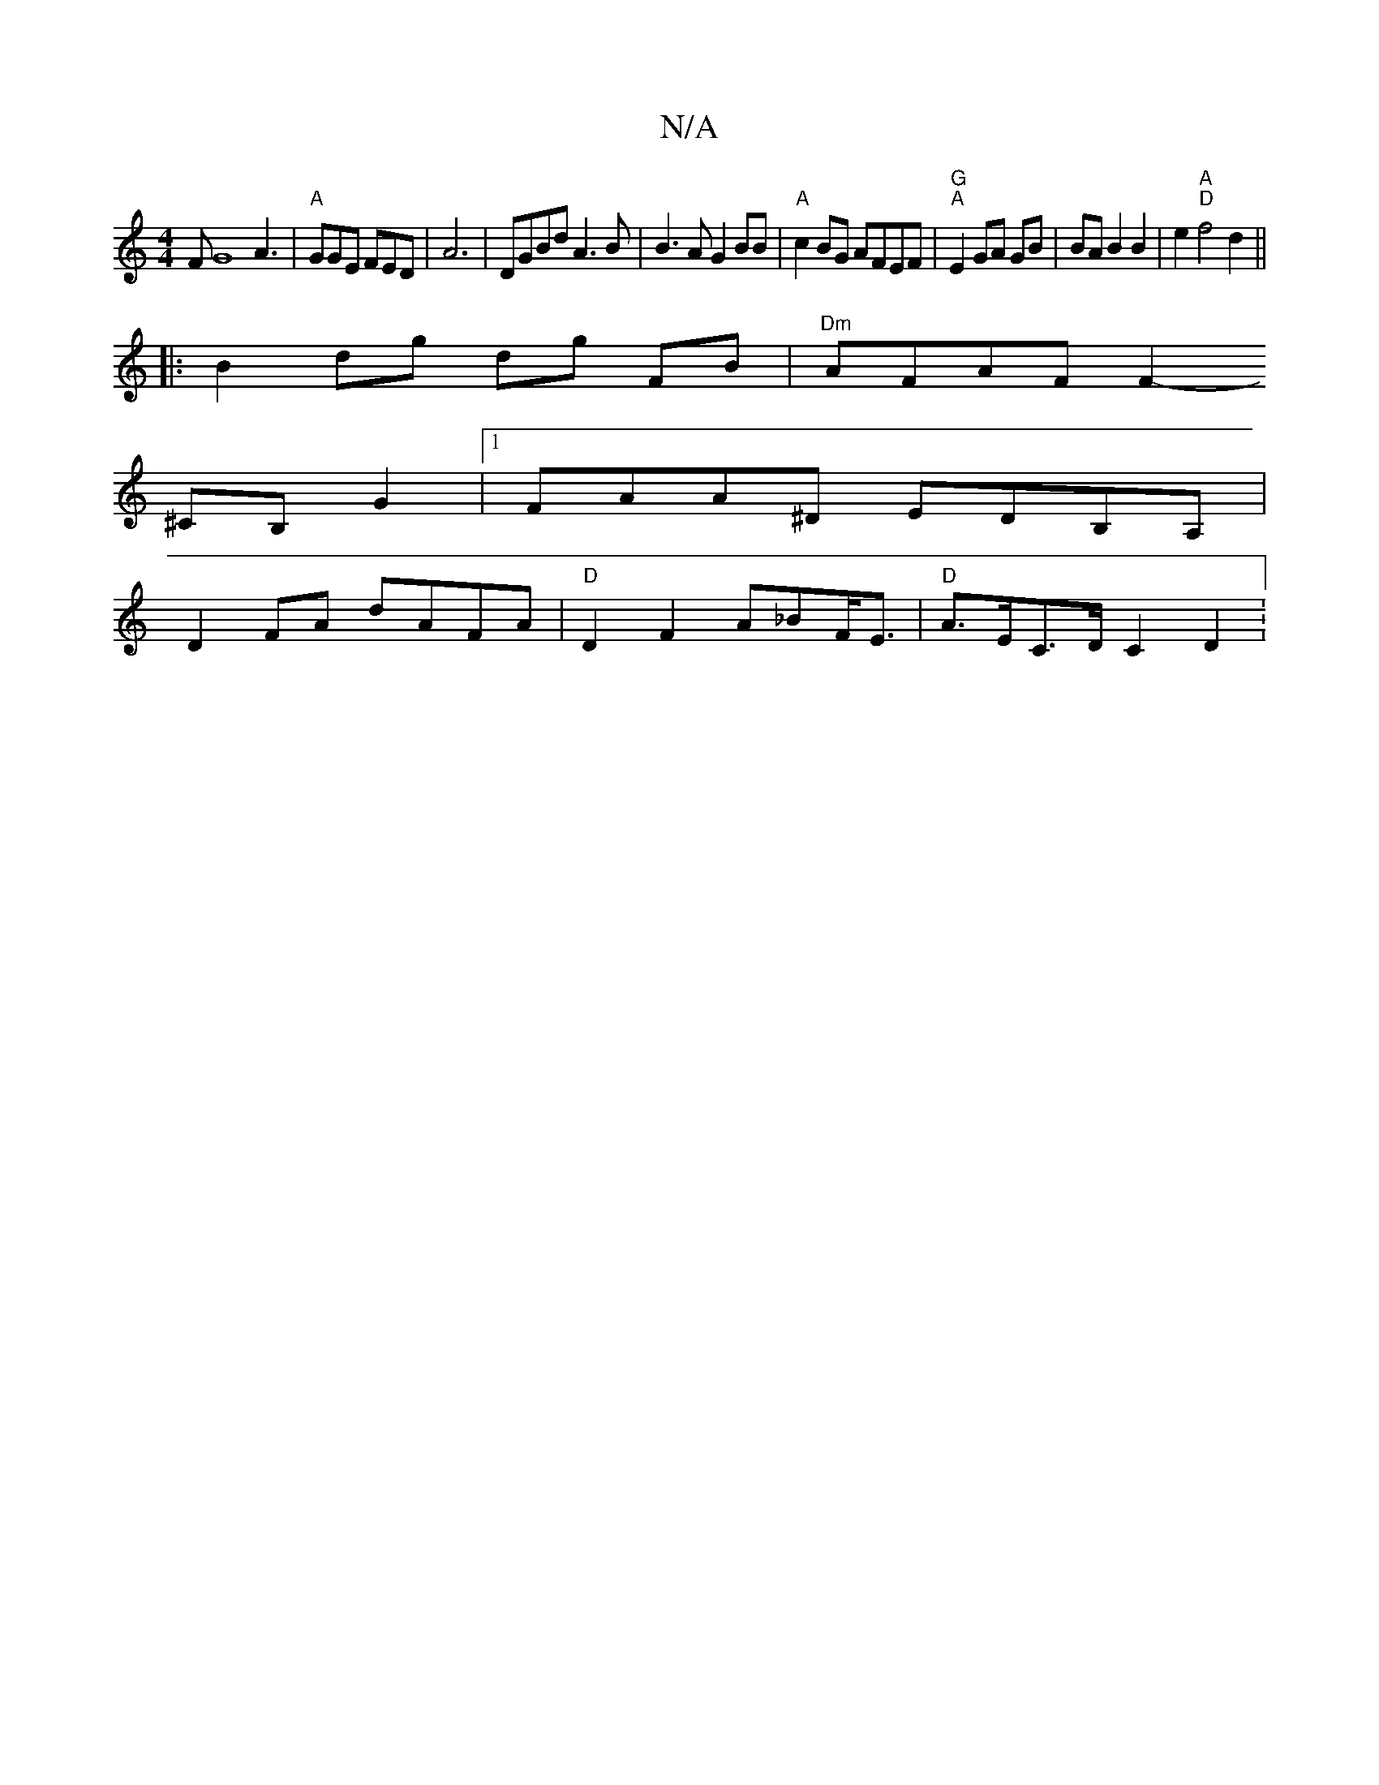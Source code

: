 X:1
T:N/A
M:4/4
R:N/A
K:Cmajor
FG8 A3|"A"GGE FED | A6- | DGBd A3B | B3A G2 BB|"A"c2BG AFEF|"G""A"E2 GA GB | BA B2 B2 | e2 "A" "D"f4 d2||
|:B2 dg dg FB|"Dm"AFAF F2-
^CB, G2|1 FAA^D EDB,A,|
D2 FA dAFA|"D"D2 F2 A_BF<E|"D"A>EC>D C2 D2:
